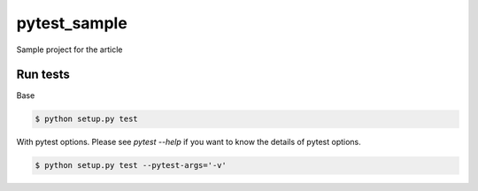 pytest_sample
=============

Sample project for the article

Run tests
---------

Base

.. code:: bash

    $ python setup.py test

With pytest options. Please see `pytest --help` if you want to know the details of pytest options.

.. code:: bash

    $ python setup.py test --pytest-args='-v'
